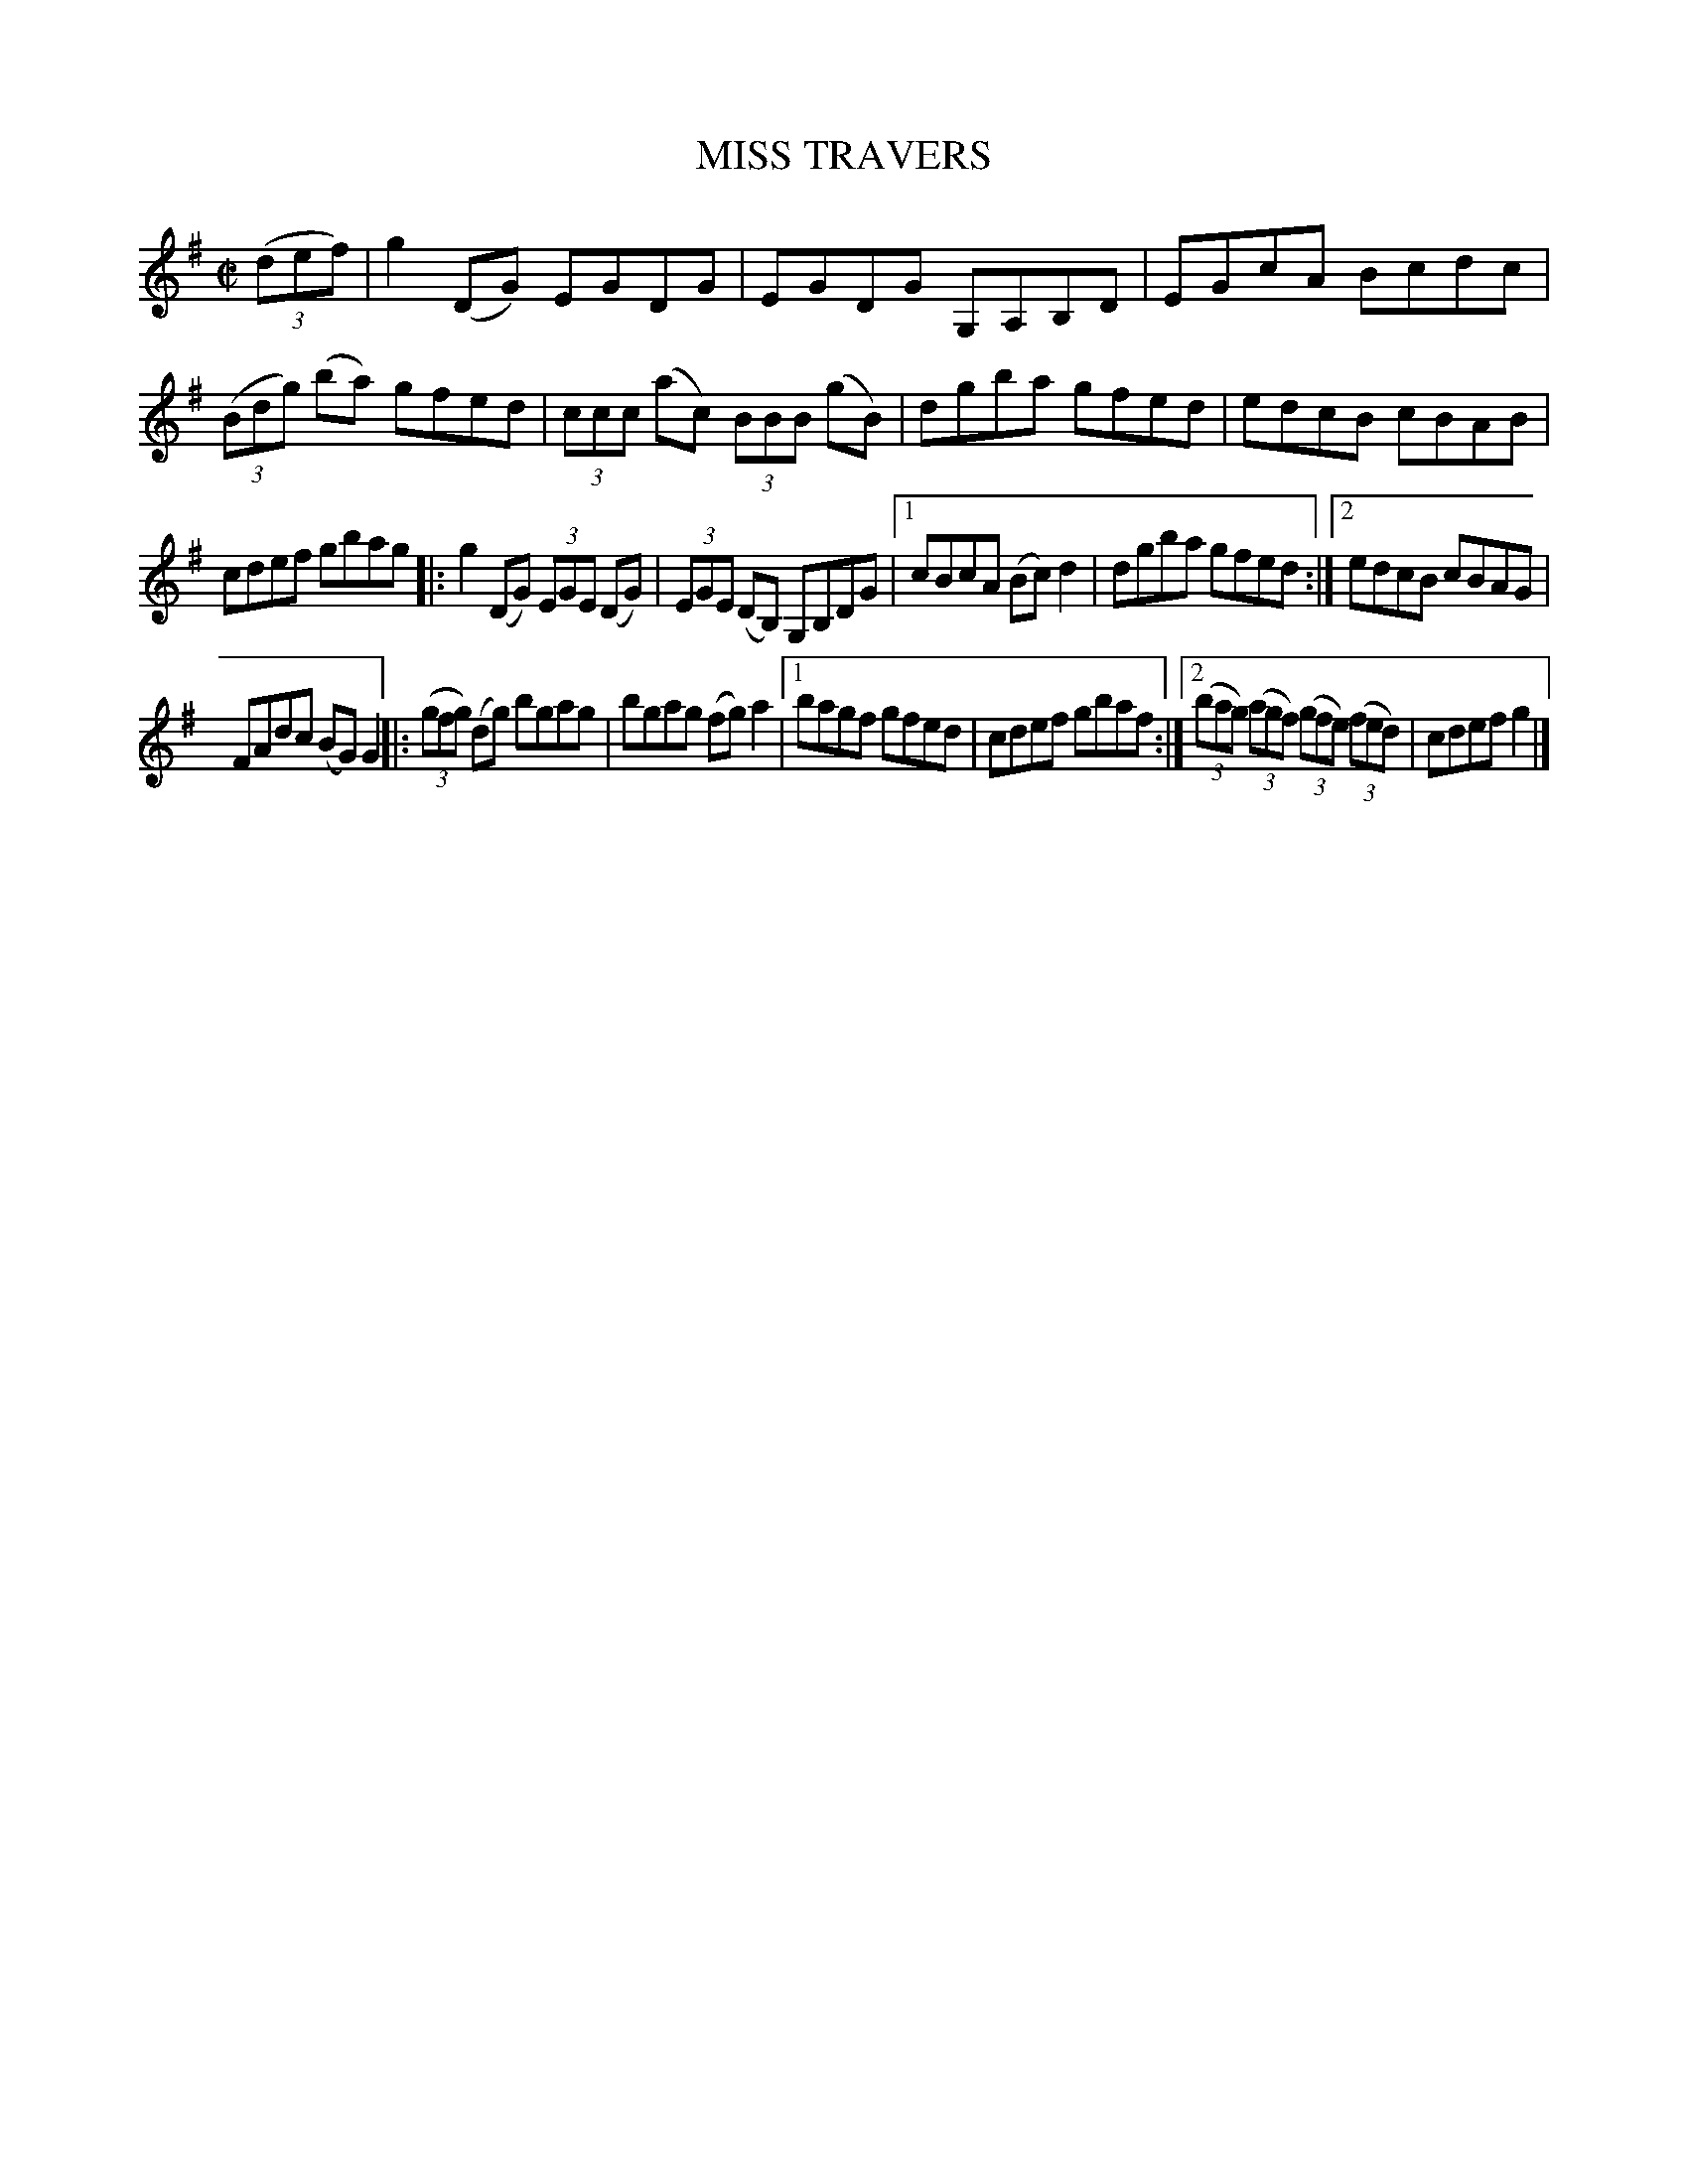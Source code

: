 X: 4179
T: MISS TRAVERS
%R: reel, hornpipe
B: James Kerr "Merry Melodies" v.4 p.21 #179
Z: 2016 John Chambers <jc:trillian.mit.edu>
M: C|
L: 1/8
K: G
(3(def) |\
g2(DG) EGDG | EGDG G,A,B,D |\
EGcA Bcdc | (3(Bdg) (ba) gfed |\
(3ccc (ac) (3BBB (gB) | dgba gfed |\
edcB cBAB |
cdef gbag |:\
g2(DG) (3EGE (DG) | (3EGE (DB,) G,B,DG |\
[1 cBcA (Bc)d2 | dgba gfed :|\
[2 edcB cBAG |
FAdc (BG)G2 |:\
(3(gfg) (dg) bgag | bgag (fg)a2 |\
[1 bagf gfed | cdef gbaf :|\
[2 (3(bag) (3(agf) (3(gfe) (3(fed) | cdef g2 |]
